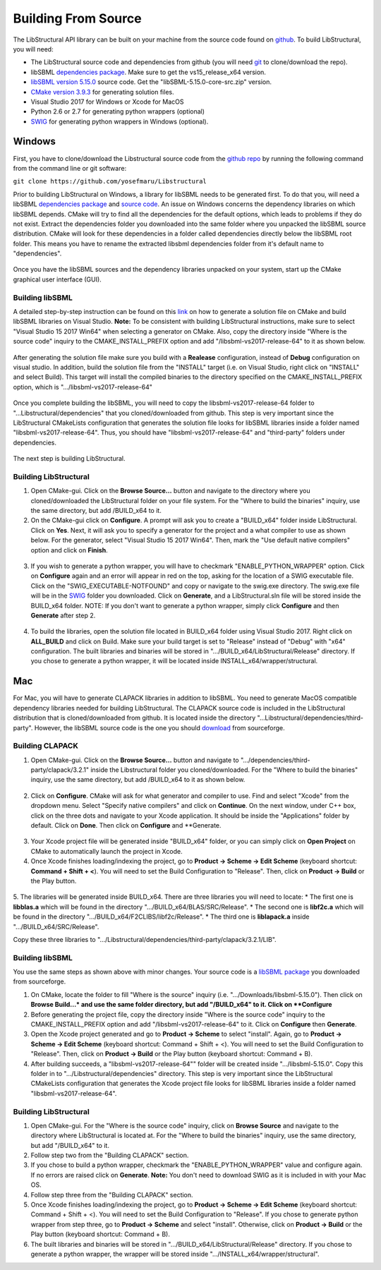 Building From Source
=====================

The LibStructural API library can be built on your machine from the source code found on `github <https://github.com/yosefmaru/Libstructural>`_. To build LibStructural, you will need:

* The LibStructural source code and dependencies from github (you will need `git <https://git-scm.com/>`_ to clone/download the repo).
* libSBML `dependencies package  <https://sourceforge.net/projects/sbml/files/libsbml/win-dependencies/>`_. Make sure to get the vs15_release_x64 version.
* `libSBML version 5.15.0 <https://sourceforge.net/projects/sbml/files/libsbml/5.15.0/stable/>`_ source code. Get the "libSBML-5.15.0-core-src.zip" version.
* `CMake version 3.9.3 <https://cmake.org/files/v3.9/>`_ for generating solution files.
* Visual Studio 2017 for Windows or Xcode for MacOS
* Python 2.6 or 2.7 for generating python wrappers (optional)
* `SWIG <http://www.swig.org/>`_ for generating python wrappers in Windows (optional).


-------
Windows
-------
First, you have to clone/download the Libstructural source code from the `github repo <https://github.com/yosefmaru/Libstructural>`_ by running the following command from the command line or git software:

``git clone https://github.com/yosefmaru/Libstructural``

Prior to building LibStructural on Windows, a library for libSBML needs to be generated first. To do that you, will need a libSBML `dependencies package <https://sourceforge.net/projects/sbml/files/libsbml/win-dependencies/libSBML_dependencies_vs15_release_x64.zip/download>`_ and `source code <https://sourceforge.net/projects/sbml/files/libsbml/5.15.0/stable/libSBML-5.15.0-core-src.zip/download>`_. An issue on Windows concerns the dependency libraries on which libSBML depends. CMake will try to find all the dependencies for the default options, which leads to problems if they do not exist. Extract the dependencies folder you downloaded into the same folder where you unpacked the libSBML source distribution. CMake will look for these dependencies in a folder called dependencies directly below the libSBML root folder. This means you have to rename the extracted libsbml dependencies folder from it's default name to "dependencies".

.. figure:: libSBML_dependencies.JPG
    :align: center
    :figclass: align-center

Once you have the libSBML sources and the dependency libraries unpacked on your system, start up the CMake graphical user interface (GUI).

Building libSBML
~~~~~~~~~~~~~~~~

A detailed step-by-step instruction can be found on this `link <http://sbml.org/Software/libSBML/5.16.0/docs//cpp-api/libsbml-installation.html>`_ on how to generate a solution file on CMake and build libSBML libraries on Visual Studio. **Note:** To be consistent with building LibStructural instructions, make sure to select "Visual Studio 15 2017 Win64" when selecting a generator on CMake. Also, copy the directory inside "Where is the source code" inquiry to the CMAKE_INSTALL_PREFIX option and add "/libsbml-vs2017-release-64" to it as shown below.

.. figure:: libsbml_install_prefix.JPG
    :align: center
    :figclass: align-center

After generating the solution file make sure you build with a **Realease** configuration, instead of **Debug** configuration on visual studio. In addition, build the solution file from the "INSTALL" target (i.e. on Visual Studio, right click on "INSTALL" and select Build). This target will install the compiled binaries to the directory specified on the CMAKE_INSTALL_PREFIX option, which is ".../libsbml-vs2017-release-64"

.. figure:: libsbml_install.JPG
    :align: center
    :figclass: align-center

Once you complete building the libSBML, you will need to copy the libsbml-vs2017-release-64 folder to "...Libstructural/dependencies" that you cloned/downloaded from github. This step is very important since the LibStructural CMakeLists configuration that generates the solution file looks for libSBML libraries inside a folder named "libsbml-vs2017-release-64". Thus, you should have "libsbml-vs2017-release-64" and "third-party" folders under dependencies.

.. figure:: libstructural_dependencies.JPG
    :align: center
    :figclass: align-center

The next step is building LibStructural.

Building LibStructural
~~~~~~~~~~~~~~~~~~~~~~

1. Open CMake-gui. Click on the **Browse Source...** button and navigate to the directory where you cloned/downloaded the LibStructural folder on your file system. For the "Where to build the binaries" inquiry, use the same directory, but add /BUILD_x64 to it.

2. On the CMake-gui click on **Configure**. A prompt will ask you to create a "BUILD_x64" folder inside LibStructural. Click on **Yes**. Next, it will ask you to specify a generator for the project and a what compiler to use as shown below. For the generator, select "Visual Studio 15 2017 Win64". Then, mark the "Use default native compilers" option and click on **Finish**.

.. figure:: cmake_2.JPG
    :align: center
    :figclass: align-center

3. If you wish to generate a python wrapper, you will have to checkmark "ENABLE_PYTHON_WRAPPER" option. Click on **Configure** again and an error will appear in red on the top, asking for the location of a SWIG executable file. Click on the "SWIG_EXECUTABLE-NOTFOUND" and copy or navigate to the swig.exe directory. The swig.exe file will be in the `SWIG <http://www.swig.org/>`_ folder you downloaded. Click on **Generate**, and a LibStructural.sln file will be stored inside the BUILD_x64 folder. NOTE: If you don't want to generate a python wrapper, simply click **Configure** and then **Generate** after step 2.

.. figure:: cmake_SWIG_exe.JPG
    :align: center
    :figclass: align-center

4. To build the libraries, open the solution file located in BUILD_x64 folder using Visual Studio 2017. Right click on **ALL_BUILD** and click on Build. Make sure your build target is set to "Release" instead of "Debug" with "x64" configuration. The built libraries and binaries will be stored in ".../BUILD_x64/LibStructural/Release" directory. If you chose to generate a python wrapper, it will be located inside INSTALL_x64/wrapper/structural.

----
Mac
----
For Mac, you will have to generate CLAPACK libraries in addition to libSBML. You need to generate MacOS compatible dependency libraries needed for building LibStructural. The CLAPACK source code is included in the LibStructural distribution that is cloned/downloaded from github. It is located inside the directory "...Libstructural/dependencies/third-party". However, the libSBML source code is the one you should `download <https://sourceforge.net/projects/sbml/files/libsbml/5.15.0/stable/libSBML-5.15.0-core-src.zip/download>`_ from sourceforge.

Building CLAPACK
~~~~~~~~~~~~~~~~
1. Open CMake-gui. Click on the **Browse Source...** button and navigate to ".../dependencies/third-party/clapack/3.2.1" inside the Libstructural folder you cloned/downloaded. For the "Where to build the binaries" inquiry, use the same directory, but add /BUILD_x64 to it as shown below.

.. figure:: cmake_xcode_1.png
    :align: center
    :figclass: align-center

2. Click on **Configure**. CMake will ask for what generator and compiler to use. Find and select "Xcode" from the dropdown menu. Select "Specify native compilers" and click on **Continue**. On the next window, under C++ box, click on the three dots and navigate to your Xcode application. It should be inside the "Applications" folder by default. Click on **Done**. Then click on **Configure** and **Generate.

.. figure:: cmake_xcode_2.png
    :align: center
    :figclass: align-center

.. figure:: cmake_xcode_compilers.png
    :align: center
    :figclass: align-center

3. Your Xcode project file will be generated inside "BUILD_x64" folder, or you can simply click on **Open Project** on CMake to automatically launch the project in Xcode.

4. Once Xcode finishes loading/indexing the project, go to **Product -> Scheme -> Edit Scheme** (keyboard shortcut: **Command + Shift + <**). You will need to set the Build Configuration to "Release". Then, click on **Product -> Build** or the Play button.

.. figure:: xcode_scheme.png
    :align: center
    :figclass: align-center

5. The libraries will be generated inside BUILD_x64. There are three libraries you will need to locate:
* The first one is **libblas.a** which will be found in the directory ".../BUILD_x64/BLAS/SRC/Release".
* The second one is **libf2c.a** which will be found in the directory ".../BUILD_x64/F2CLIBS/libf2c/Release".
* The third one is **liblapack.a** inside ".../BUILD_x64/SRC/Release".

Copy these three libraries to ".../Libstructural/dependencies/third-party/clapack/3.2.1/LIB".

Building libSBML
~~~~~~~~~~~~~~~~
You use the same steps as shown above with minor changes. Your source code is a `libSBML package <https://sourceforge.net/projects/sbml/files/libsbml/5.15.0/stable/libSBML-5.15.0-core-src.zip/download>`_ you downloaded from sourceforge.

1. On CMake, locate the folder to fill "Where is the source" inquiry (i.e. ".../Downloads/libsbml-5.15.0"). Then click on **Browse Build...* and use the same folder directory, but add "/BUILD_x64" to it. Click on **Configure**
2. Before generating the project file, copy the directory inside "Where is the source code" inquiry to the CMAKE_INSTALL_PREFIX option and add "/libsbml-vs2017-release-64" to it. Click on **Configure** then **Generate**.
3. Open the Xcode project generated and go to **Product -> Scheme** to select "install". Again, go to **Product -> Scheme -> Edit Scheme** (keyboard shortcut: Command + Shift + <). You will need to set the Build Configuration to "Release". Then, click on **Product -> Build** or the Play button (keyboard shortcut: Command + B).
4. After building succeeds, a "libsbml-vs2017-release-64"" folder will be created inside ".../libsbml-5.15.0". Copy this folder in to ".../Libstructural/dependencies" directory. This step is very important since the LibStructural CMakeLists configuration that generates the Xcode project file looks for libSBML libraries inside a folder named "libsbml-vs2017-release-64".

Building LibStructural
~~~~~~~~~~~~~~~~~~~~~~
1. Open CMake-gui. For the "Where is the source code" inquiry, click on **Browse Source** and navigate to the directory where LibStructural is located at. For the "Where to build the binaries" inquiry, use the same directory, but add "/BUILD_x64" to it.
2. Follow step two from the "Building CLAPACK" section.
3. If you chose to build a python wrapper, checkmark the "ENABLE_PYTHON_WRAPPER" value and configure again. If no errors are raised click on **Generate**. **Note:** You don't need to download SWIG as it is included in with your Mac OS.
4. Follow step three from the "Building CLAPACK" section.
5. Once Xcode finishes loading/indexing the project, go to **Product -> Scheme -> Edit Scheme** (keyboard shortcut: Command + Shift + <). You will need to set the Build Configuration to "Release". If you chose to generate python wrapper from step three, go to **Product -> Scheme** and select "install". Otherwise, click on **Product -> Build** or the Play button (keyboard shortcut: Command + B).
6. The built libraries and binaries will be stored in ".../BUILD_x64/LibStructural/Release" directory. If you chose to generate a python wrapper, the wrapper will be stored inside ".../INSTALL_x64/wrapper/structural".
